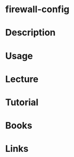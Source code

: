#+TAGS: firewall-config firewalld


* firewall-config
* Description
* Usage
* Lecture
* Tutorial
* Books
* Links
